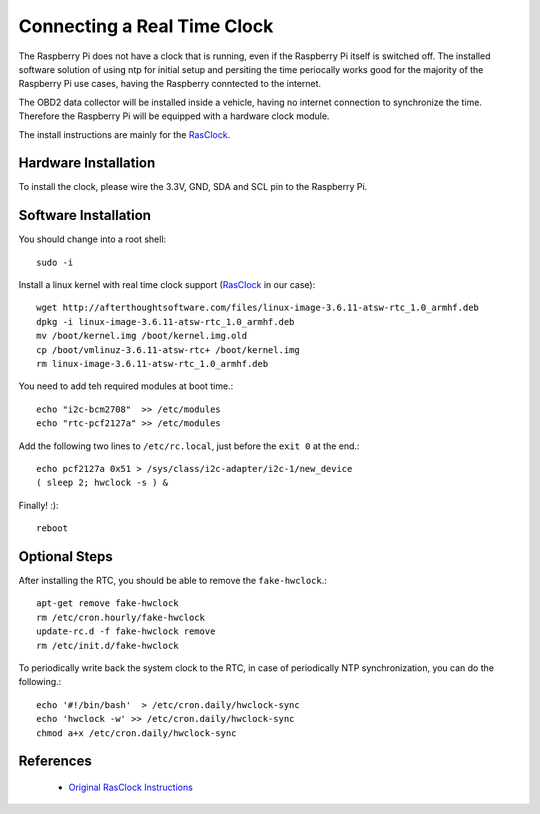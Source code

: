 .. index

Connecting a Real Time Clock
============================

The Raspberry Pi does not have a clock that is running, even if the Raspberry Pi itself is switched off.
The installed software solution of using ntp for initial setup and persiting the time periocally works good for the majority of the Raspberry Pi use cases, having the Raspberry conntected to the internet.

The OBD2 data collector will be installed inside a vehicle, having no internet connection to synchronize the time.
Therefore the Raspberry Pi will be equipped with a hardware clock module.

The install instructions are mainly for the `RasClock <http://afterthoughtsoftware.com/products/rasclock>`_.


Hardware Installation
---------------------
To install the clock, please wire the 3.3V, GND, SDA and SCL pin to the Raspberry Pi.


Software Installation
---------------------

You should change into a root shell::

    sudo -i

Install a linux kernel with real time clock support (`RasClock <http://afterthoughtsoftware.com/products/rasclock>`_ in our case)::

    wget http://afterthoughtsoftware.com/files/linux-image-3.6.11-atsw-rtc_1.0_armhf.deb
    dpkg -i linux-image-3.6.11-atsw-rtc_1.0_armhf.deb
    mv /boot/kernel.img /boot/kernel.img.old
    cp /boot/vmlinuz-3.6.11-atsw-rtc+ /boot/kernel.img
    rm linux-image-3.6.11-atsw-rtc_1.0_armhf.deb

You need to add teh required modules at boot time.::

    echo "i2c-bcm2708"  >> /etc/modules
    echo "rtc-pcf2127a" >> /etc/modules

Add the following two lines to ``/etc/rc.local``, just before the ``exit 0`` at the end.::

    echo pcf2127a 0x51 > /sys/class/i2c-adapter/i2c-1/new_device
    ( sleep 2; hwclock -s ) &

Finally! :)::

    reboot

Optional Steps
--------------
After installing the RTC, you should be able to remove the ``fake-hwclock``.::

    apt-get remove fake-hwclock
    rm /etc/cron.hourly/fake-hwclock
    update-rc.d -f fake-hwclock remove
    rm /etc/init.d/fake-hwclock

To periodically write back the system clock to the RTC, in case of periodically NTP synchronization, you can do the following.::

    echo '#!/bin/bash'  > /etc/cron.daily/hwclock-sync 
    echo 'hwclock -w' >> /etc/cron.daily/hwclock-sync
    chmod a+x /etc/cron.daily/hwclock-sync


References
----------
 * `Original RasClock Instructions <http://afterthoughtsoftware.com/products/rasclock>`_